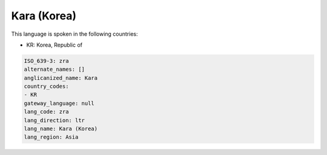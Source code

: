 .. _zra:

Kara (Korea)
============

This language is spoken in the following countries:

* KR: Korea, Republic of

.. code-block:: yaml

    ISO_639-3: zra
    alternate_names: []
    anglicanized_name: Kara
    country_codes:
    - KR
    gateway_language: null
    lang_code: zra
    lang_direction: ltr
    lang_name: Kara (Korea)
    lang_region: Asia
    
